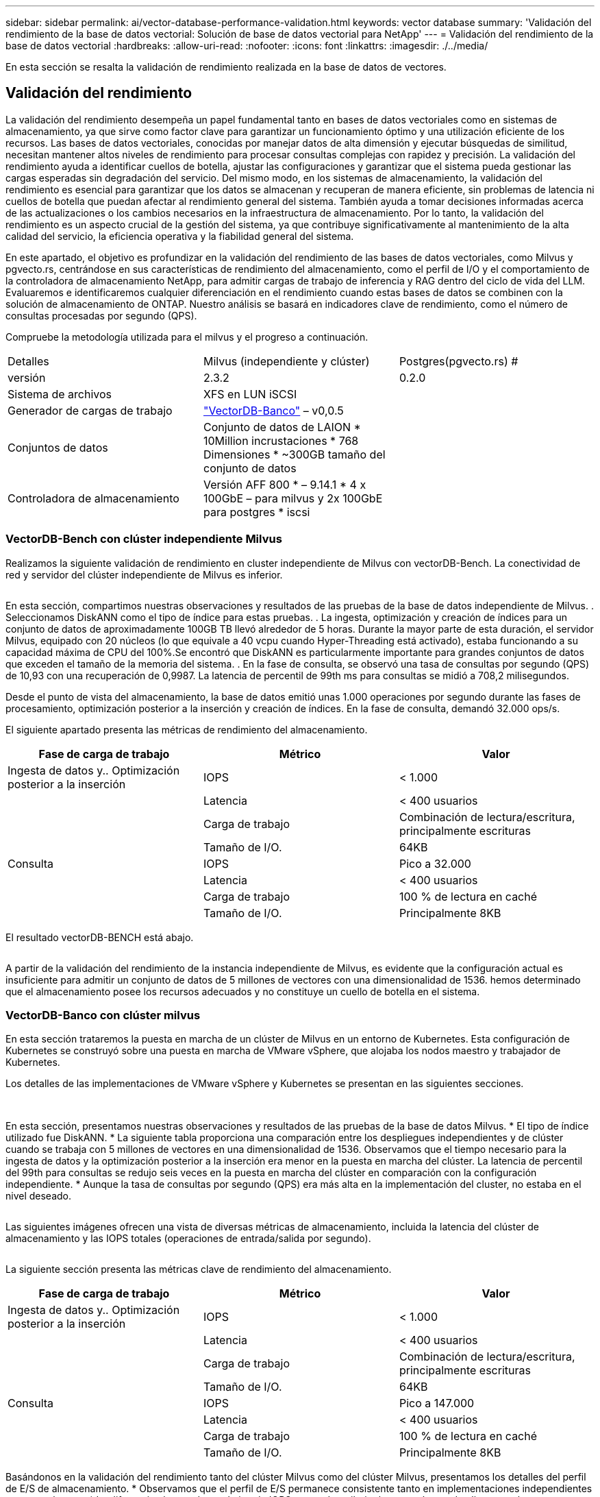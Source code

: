 ---
sidebar: sidebar 
permalink: ai/vector-database-performance-validation.html 
keywords: vector database 
summary: 'Validación del rendimiento de la base de datos vectorial: Solución de base de datos vectorial para NetApp' 
---
= Validación del rendimiento de la base de datos vectorial
:hardbreaks:
:allow-uri-read: 
:nofooter: 
:icons: font
:linkattrs: 
:imagesdir: ./../media/


[role="lead"]
En esta sección se resalta la validación de rendimiento realizada en la base de datos de vectores.



== Validación del rendimiento

La validación del rendimiento desempeña un papel fundamental tanto en bases de datos vectoriales como en sistemas de almacenamiento, ya que sirve como factor clave para garantizar un funcionamiento óptimo y una utilización eficiente de los recursos. Las bases de datos vectoriales, conocidas por manejar datos de alta dimensión y ejecutar búsquedas de similitud, necesitan mantener altos niveles de rendimiento para procesar consultas complejas con rapidez y precisión. La validación del rendimiento ayuda a identificar cuellos de botella, ajustar las configuraciones y garantizar que el sistema pueda gestionar las cargas esperadas sin degradación del servicio. Del mismo modo, en los sistemas de almacenamiento, la validación del rendimiento es esencial para garantizar que los datos se almacenan y recuperan de manera eficiente, sin problemas de latencia ni cuellos de botella que puedan afectar al rendimiento general del sistema. También ayuda a tomar decisiones informadas acerca de las actualizaciones o los cambios necesarios en la infraestructura de almacenamiento. Por lo tanto, la validación del rendimiento es un aspecto crucial de la gestión del sistema, ya que contribuye significativamente al mantenimiento de la alta calidad del servicio, la eficiencia operativa y la fiabilidad general del sistema.

En este apartado, el objetivo es profundizar en la validación del rendimiento de las bases de datos vectoriales, como Milvus y pgvecto.rs, centrándose en sus características de rendimiento del almacenamiento, como el perfil de I/O y el comportamiento de la controladora de almacenamiento NetApp, para admitir cargas de trabajo de inferencia y RAG dentro del ciclo de vida del LLM. Evaluaremos e identificaremos cualquier diferenciación en el rendimiento cuando estas bases de datos se combinen con la solución de almacenamiento de ONTAP. Nuestro análisis se basará en indicadores clave de rendimiento, como el número de consultas procesadas por segundo (QPS).

Compruebe la metodología utilizada para el milvus y el progreso a continuación.

|===


| Detalles | Milvus (independiente y clúster) | Postgres(pgvecto.rs) # 


| versión | 2.3.2 | 0.2.0 


| Sistema de archivos | XFS en LUN iSCSI |  


| Generador de cargas de trabajo | link:https://github.com/zilliztech/VectorDBBench["VectorDB-Banco"] – v0,0.5 |  


| Conjuntos de datos | Conjunto de datos de LAION
* 10Million incrustaciones
* 768 Dimensiones
* ~300GB tamaño del conjunto de datos |  


| Controladora de almacenamiento | Versión AFF 800 * – 9.14.1 * 4 x 100GbE – para milvus y 2x 100GbE para postgres * iscsi |  
|===


=== VectorDB-Bench con clúster independiente Milvus

Realizamos la siguiente validación de rendimiento en cluster independiente de Milvus con vectorDB-Bench.
La conectividad de red y servidor del clúster independiente de Milvus es inferior.

image:perf_mivus_standalone.png[""]

En esta sección, compartimos nuestras observaciones y resultados de las pruebas de la base de datos independiente de Milvus.
.	Seleccionamos DiskANN como el tipo de índice para estas pruebas.
.	La ingesta, optimización y creación de índices para un conjunto de datos de aproximadamente 100GB TB llevó alrededor de 5 horas. Durante la mayor parte de esta duración, el servidor Milvus, equipado con 20 núcleos (lo que equivale a 40 vcpu cuando Hyper-Threading está activado), estaba funcionando a su capacidad máxima de CPU del 100%.Se encontró que DiskANN es particularmente importante para grandes conjuntos de datos que exceden el tamaño de la memoria del sistema.
.	En la fase de consulta, se observó una tasa de consultas por segundo (QPS) de 10,93 con una recuperación de 0,9987. La latencia de percentil de 99th ms para consultas se midió a 708,2 milisegundos.

Desde el punto de vista del almacenamiento, la base de datos emitió unas 1.000 operaciones por segundo durante las fases de procesamiento, optimización posterior a la inserción y creación de índices. En la fase de consulta, demandó 32.000 ops/s.

El siguiente apartado presenta las métricas de rendimiento del almacenamiento.

|===
| Fase de carga de trabajo | Métrico | Valor 


| Ingesta de datos
y..
Optimización posterior a la inserción | IOPS | < 1.000 


|  | Latencia | < 400 usuarios 


|  | Carga de trabajo | Combinación de lectura/escritura, principalmente escrituras 


|  | Tamaño de I/O. | 64KB 


| Consulta | IOPS | Pico a 32.000 


|  | Latencia | < 400 usuarios 


|  | Carga de trabajo | 100 % de lectura en caché 


|  | Tamaño de I/O. | Principalmente 8KB 
|===
El resultado vectorDB-BENCH está abajo.

image:vector_db_result_standalone.png[""]

A partir de la validación del rendimiento de la instancia independiente de Milvus, es evidente que la configuración actual es insuficiente para admitir un conjunto de datos de 5 millones de vectores con una dimensionalidad de 1536. hemos determinado que el almacenamiento posee los recursos adecuados y no constituye un cuello de botella en el sistema.



=== VectorDB-Banco con clúster milvus

En esta sección trataremos la puesta en marcha de un clúster de Milvus en un entorno de Kubernetes. Esta configuración de Kubernetes se construyó sobre una puesta en marcha de VMware vSphere, que alojaba los nodos maestro y trabajador de Kubernetes.

Los detalles de las implementaciones de VMware vSphere y Kubernetes se presentan en las siguientes secciones.

image:milvus_vmware_perf.png[""] image:milvus_cluster_perf.png[""]

En esta sección, presentamos nuestras observaciones y resultados de las pruebas de la base de datos Milvus.
* El tipo de índice utilizado fue DiskANN.
* La siguiente tabla proporciona una comparación entre los despliegues independientes y de clúster cuando se trabaja con 5 millones de vectores en una dimensionalidad de 1536. Observamos que el tiempo necesario para la ingesta de datos y la optimización posterior a la inserción era menor en la puesta en marcha del clúster. La latencia de percentil del 99th para consultas se redujo seis veces en la puesta en marcha del clúster en comparación con la configuración independiente.
* Aunque la tasa de consultas por segundo (QPS) era más alta en la implementación del cluster, no estaba en el nivel deseado.

image:milvus_standalone_cluster_perf.png[""]

Las siguientes imágenes ofrecen una vista de diversas métricas de almacenamiento, incluida la latencia del clúster de almacenamiento y las IOPS totales (operaciones de entrada/salida por segundo).

image:storagecluster_latency_iops_milcus.png[""]

La siguiente sección presenta las métricas clave de rendimiento del almacenamiento.

|===
| Fase de carga de trabajo | Métrico | Valor 


| Ingesta de datos
y..
Optimización posterior a la inserción | IOPS | < 1.000 


|  | Latencia | < 400 usuarios 


|  | Carga de trabajo | Combinación de lectura/escritura, principalmente escrituras 


|  | Tamaño de I/O. | 64KB 


| Consulta | IOPS | Pico a 147.000 


|  | Latencia | < 400 usuarios 


|  | Carga de trabajo | 100 % de lectura en caché 


|  | Tamaño de I/O. | Principalmente 8KB 
|===
Basándonos en la validación del rendimiento tanto del clúster Milvus como del clúster Milvus, presentamos los detalles del perfil de E/S de almacenamiento.
* Observamos que el perfil de E/S permanece consistente tanto en implementaciones independientes como en clusters.
* La diferencia observada en el pico de IOPS se puede atribuir al mayor número de clientes en la implementación del clúster.



=== Banco vectorDB con Postgres (pgvecto.rs)

Realizamos las siguientes acciones en PostgreSQL(pgvecto.rs) usando VectorDB-Bench:
Los detalles relativos a la conectividad de red y servidor de PostgreSQL (específicamente, pgvecto.rs) son los siguientes:

image:pgvecto_perf_network_connectivity.png[""]

En esta sección, compartimos nuestras observaciones y resultados de la prueba de la base de datos PostgreSQL, específicamente usando pgvecto.rs.
* Seleccionamos HNSW como el tipo de índice para estas pruebas porque en el momento de las pruebas, DiskANN no estaba disponible para pgvecto.rs.
* Durante la fase de ingestión de datos, cargamos el conjunto de datos de cohere, que consta de 10 millones de vectores a una dimensionalidad de 768. Este proceso duró aproximadamente 4,5 horas.
* En la fase de consulta, observamos una tasa de consultas por segundo (QPS) de 1.068 con una recuperación de 0,6344. La latencia de percentil de 99th ms para consultas se midió a 20 milisegundos. Durante la mayor parte del tiempo de ejecución, la CPU del cliente estaba funcionando al 100 % de su capacidad.

Las siguientes imágenes ofrecen una vista de diversas métricas de almacenamiento, incluida la latencia total de IOPS (operaciones de entrada/salida por segundo) del clúster de almacenamiento.

image:pgvecto_storage_iops_latency.png[""]

 The following section presents the key storage performance metrics.
image:pgvecto_storage_perf_metrics.png[""]



=== Comparación de rendimiento entre milvus y postgres en vector DB Bench

image:perf_comp_milvus_postgres.png[""]

En base a nuestra validación de rendimiento de Milvus y PostgreSQL usando VectorDBBench, observamos lo siguiente:

* Tipo de índice: HNSW
* Conjunto de datos: Cohere con 10 millones de vectores en 768 dimensiones


Se encontró que pgvecto.rs logró una tasa de consultas por segundo (QPS) de 1.068 con una retirada de 0,6344, mientras que Milvus logró una tasa de QPS de 106 con una retirada de 0,9842.

Si la alta precisión en sus consultas es una prioridad, Milvus supera a pgvecto.rs ya que recupera una mayor proporción de elementos relevantes por consulta. Sin embargo, si el número de consultas por segundo es un factor más crucial, pgvecto.rs excede Milvus. Sin embargo, es importante tener en cuenta que la calidad de los datos recuperados a través de pgvecto.rs es menor, con alrededor del 37% de los resultados de búsqueda siendo elementos irrelevantes.



=== Observación basada en nuestras validaciones de rendimiento:

Basándonos en nuestras validaciones de rendimiento, hemos realizado las siguientes observaciones:

En Milvus, el perfil de I/O se parece mucho a una carga de trabajo OLTP, como la observada en Oracle SLOB. El punto de referencia consta de tres fases: Ingesta de datos, Post-Optimización y Consulta. Las etapas iniciales se caracterizan principalmente por realizar operaciones de escritura de 64KB KB, mientras que la fase de consulta implica predominantemente lecturas de 8KB KB. Esperamos que ONTAP gestione la carga de I/O de Milvus de manera competente.

El perfil de I/O de PostgreSQL no presenta una carga de trabajo de almacenamiento exigente. Dada la implementación en memoria actualmente en curso, no observamos ninguna E/S de disco durante la fase de consulta.

DiskANN surge como una tecnología vital para la diferenciación del almacenamiento. Permite escalar de forma eficiente la búsqueda de bases de datos vectoriales más allá del límite de memoria del sistema. Sin embargo, es poco probable que establezca una diferenciación del rendimiento del almacenamiento con los índices de bases de datos vectoriales en memoria, como HNSW.

También vale la pena señalar que el almacenamiento no juega un papel crítico durante la fase de consulta cuando el tipo de índice es HSNW, que es la fase operativa más importante para las bases de datos vectoriales que soportan aplicaciones RAG. Lo que implica aquí es que el rendimiento del almacenamiento no afecta significativamente al rendimiento general de estas aplicaciones.
